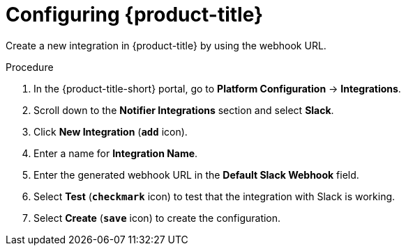 // Module included in the following assemblies:
//
// * integration/integrate-with-slack.adoc
:_mod-docs-content-type: PROCEDURE
[id="slack-configuring-acs_{context}"]
= Configuring {product-title}

Create a new integration in {product-title} by using the webhook URL.

.Procedure
. In the {product-title-short} portal, go to *Platform Configuration* -> *Integrations*.
. Scroll down to the *Notifier Integrations* section and select *Slack*.
. Click *New Integration* (*`add`* icon).
. Enter a name for *Integration Name*.
. Enter the generated webhook URL in the *Default Slack Webhook* field.
. Select *Test* (*`checkmark`* icon) to test that the integration with Slack is working.
. Select *Create* (*`save`* icon) to create the configuration.
